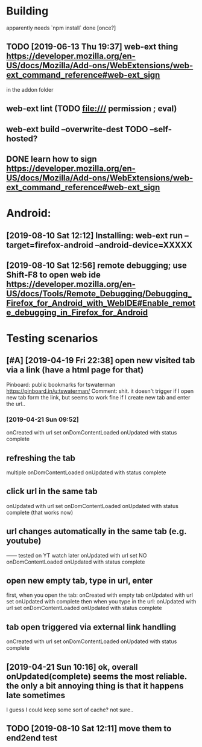 #+FILETAGS: promnesia

* Building
apparently needs `npm install` done [once?]
** TODO [2019-06-13 Thu 19:37] web-ext thing  https://developer.mozilla.org/en-US/docs/Mozilla/Add-ons/WebExtensions/web-ext_command_reference#web-ext_sign
in the addon folder
** web-ext lint (TODO file:/// permission ; eval)   
** web-ext build --overwrite-dest    TODO --self-hosted?
** DONE learn how to sign https://developer.mozilla.org/en-US/docs/Mozilla/Add-ons/WebExtensions/web-ext_command_reference#web-ext_sign
   CLOSED: [2019-08-10 Sat 12:11]
   :LOGBOOK:
   - State "DONE"       from "TODO"       [2019-08-10 Sat 12:11]
   :END:

* Android:
** [2019-08-10 Sat 12:12] Installing: web-ext run --target=firefox-android --android-device=XXXXX
** [2019-08-10 Sat 12:56] remote debugging; use Shift-F8 to open web ide https://developer.mozilla.org/en-US/docs/Tools/Remote_Debugging/Debugging_Firefox_for_Android_with_WebIDE#Enable_remote_debugging_in_Firefox_for_Android

* Testing scenarios
** [#A] [2019-04-19 Fri 22:38] open new visited tab via a link (have a html page for that)

 Pinboard: public bookmarks for tswaterman
 https://pinboard.in/u:tswaterman/
 Comment:
 shit. it doesn't trigger if I open new tab form the link, but seems to work fine if I create new tab and enter the url..
*** [2019-04-21 Sun 09:52] 
    onCreated with url set
    onDomContentLoaded
    onUpdated with status complete

** refreshing the tab
    multiple onDomContentLoaded
    onUpdated with status complete

** click url in the same tab
    onUpdated with url set   
    onDomContentLoaded
    onUpdated with status complete
    (that works now)

** url changes automatically in the same tab (e.g. youtube)
    ------ tested on YT watch later
    onUpdated with url set
    NO onDomContentLoaded
    onUpdated with status complete
 

** open new empty tab, type in url, enter
  first, when you open the tab:
    onCreated with empty tab
    onUpdated with url set   
    onUpdated with complete
  then when you type in the url:
    onUpdated with url set
    onDomContentLoaded
    onUpdated with status complete


** tab open triggered via external link handling
    onCreated with url set
    onDomContentLoaded
    onUpdated with status complete
** [2019-04-21 Sun 10:16] ok, overall onUpdated(complete) seems the most reliable. the only a bit annoying thing is that it happens late sometimes
   I guess I could keep some sort of cache? not sure..
** TODO [2019-08-10 Sat 12:11] move them to end2end test
